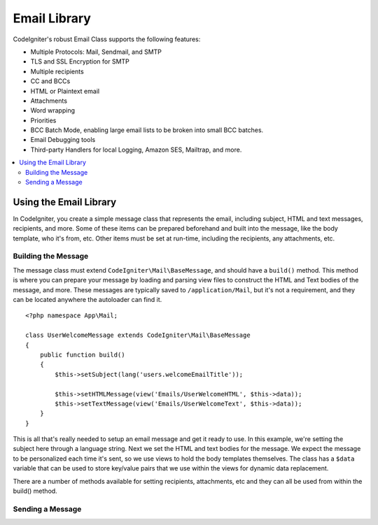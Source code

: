 #############
Email Library
#############

CodeIgniter's robust Email Class supports the following features:

-  Multiple Protocols: Mail, Sendmail, and SMTP
-  TLS and SSL Encryption for SMTP
-  Multiple recipients
-  CC and BCCs
-  HTML or Plaintext email
-  Attachments
-  Word wrapping
-  Priorities
-  BCC Batch Mode, enabling large email lists to be broken into small
   BCC batches.
-  Email Debugging tools
-  Third-party Handlers for local Logging, Amazon SES, Mailtrap, and more.

.. contents::
    :local:

***********************
Using the Email Library
***********************

In CodeIgniter, you create a simple message class that represents the email, including
subject, HTML and text messages, recipients, and more. Some of these items can be prepared
beforehand and built into the message, like the body template, who it's from, etc. Other items
must be set at run-time, including the recipients, any attachments, etc.

Building the Message
====================

The message class must extend ``CodeIgniter\Mail\BaseMessage``, and should have a ``build()`` method.
This method is where you can prepare your message by loading and parsing view files to construct the
HTML and Text bodies of the message, and more. These messages are typically saved to ``/application/Mail``,
but it's not a requirement, and they can be located anywhere the autoloader can find it.

::

    <?php namespace App\Mail;

    class UserWelcomeMessage extends CodeIgniter\Mail\BaseMessage
    {
        public function build()
        {
            $this->setSubject(lang('users.welcomeEmailTitle'));

            $this->setHTMLMessage(view('Emails/UserWelcomeHTML', $this->data));
            $this->setTextMessage(view('Emails/UserWelcomeText', $this->data));
        }
    }

This is all that's really needed to setup an email message and get it ready to use. In this example,
we're setting the subject here through a language string. Next we set the HTML and text bodies for the
message. We expect the message to be personalized each time it's sent, so we use views to hold the body templates
themselves. The class has a ``$data`` variable that can be used to store key/value pairs that we use within
the views for dynamic data replacement.

There are a number of methods available for setting recipients, attachments, etc and they can all be used
from within the build() method.

Sending a Message
=================


